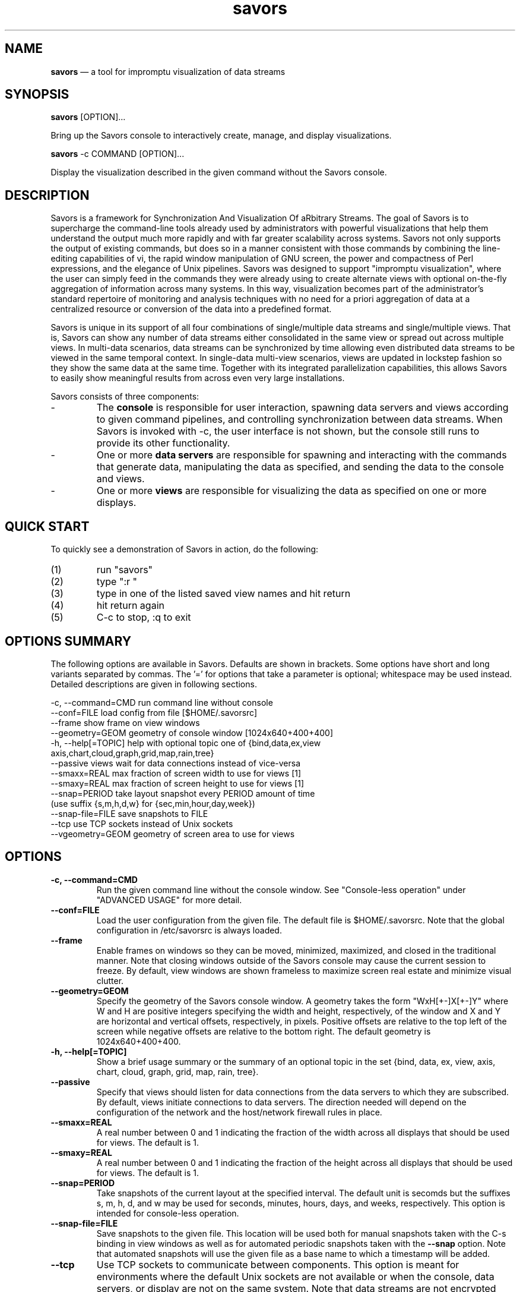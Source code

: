.TH "savors" "1" "18 May 2021" "" ""
./"################################################################
.SH "NAME"
./"################################################################
\fBsavors\fP \(em a tool for impromptu visualization of data streams
./"################################################################
.SH "SYNOPSIS"
./"################################################################
.nf
\fBsavors\fP [OPTION]...
.fi
.PP
Bring up the Savors console to interactively create, manage, and display
visualizations.
.PP
.nf
\fBsavors\fP -c COMMAND [OPTION]...
.fi
.PP
Display the visualization described in the given command without the
Savors console.
./"################################################################
.SH "DESCRIPTION"
./"################################################################
Savors is a framework for Synchronization And Visualization Of aRbitrary
Streams.  The goal of Savors is to supercharge the command-line tools already
used by administrators with powerful visualizations that help them understand
the output much more rapidly and with far greater scalability across systems.
Savors not only supports the output of existing commands, but does so in a
manner consistent with those commands by combining the line-editing
capabilities of vi, the rapid window manipulation of GNU screen, the power and
compactness of Perl expressions, and the elegance of Unix pipelines.  Savors
was designed to support "impromptu visualization", where the user can simply
feed in the commands they were already using to create alternate views with
optional on-the-fly aggregation of information across many systems.  In this
way, visualization becomes part of the administrator's standard repertoire of
monitoring and analysis techniques with no need for a priori aggregation of
data at a centralized resource or conversion of the data into a predefined
format.
.PP
Savors is unique in its support of all four combinations of single/multiple
data streams and single/multiple views.  That is, Savors can show any number of
data streams either consolidated in the same view or spread out across multiple
views.  In multi-data scenarios, data streams can be synchronized by time
allowing even distributed data streams to be viewed in the same temporal
context.  In single-data multi-view scenarios, views are updated in lockstep
fashion so they show the same data at the same time.  Together with its
integrated parallelization capabilities, this allows Savors to easily show
meaningful results from across even very large installations.
.PP
Savors consists of three components:
.IP -
The \fBconsole\fP is responsible for user interaction, spawning data
servers and views according to given command pipelines, and controlling
synchronization between data streams.  When Savors is invoked with -c,
the user interface is not shown, but the console still runs to provide
its other functionality.
.IP -
One or more \fBdata servers\fP are responsible for spawning and
interacting with the commands that generate data, manipulating the data
as specified, and sending the data to the console and views.
.IP -
One or more \fBviews\fP are responsible for visualizing the data as
specified on one or more displays.
./"################################################################
.SH "QUICK START"
./"################################################################
To quickly see a demonstration of Savors in action, do the following:
.PP
.PD 0
.IP (1)
run "savors"
.IP (2)
type ":r "
.IP (3)
type in one of the listed saved view names and hit return
.IP (4)
hit return again
.IP (5)
C-c to stop, :q to exit
.PD
./"################################################################
.SH "OPTIONS SUMMARY"
./"################################################################
The following options are available in Savors.  Defaults are shown in
brackets.  Some options have short and long variants separated by
commas.  The \(cq\&=\(cq\& for options that take a parameter is
optional; whitespace may be used instead.  Detailed descriptions are
given in following sections.
.PP
.nf
\-c, \-\-command=CMD  run command line without console
\-\-conf=FILE        load config from file [$HOME/.savorsrc]
\-\-frame            show frame on view windows
\-\-geometry=GEOM    geometry of console window [1024x640+400+400]
\-h, \-\-help[=TOPIC] help with optional topic one of {bind,data,ex,view
                     axis,chart,cloud,graph,grid,map,rain,tree}
\-\-passive          views wait for data connections instead of vice\-versa
\-\-smaxx=REAL       max fraction of screen width to use for views [1]
\-\-smaxy=REAL       max fraction of screen height to use for views [1]
\-\-snap=PERIOD      take layout snapshot every PERIOD amount of time
                     (use suffix {s,m,h,d,w} for {sec,min,hour,day,week})
\-\-snap\-file=FILE   save snapshots to FILE
\-\-tcp              use TCP sockets instead of Unix sockets
\-\-vgeometry=GEOM   geometry of screen area to use for views
.fi
./"################################################################
.SH "OPTIONS"
./"################################################################
.IP "\fB\-c, \-\-command=CMD\fP"
Run the given command line without the console window.  See
"Console-less operation" under "ADVANCED USAGE" for more detail.
.IP "\fB\-\-conf=FILE\fP"
Load the user configuration from the given file.  The default file is
$HOME/.savorsrc.  Note that the global configuration in /etc/savorsrc is
always loaded.
.IP "\fB\-\-frame\fP"
Enable frames on windows so they can be moved, minimized, maximized,
and closed in the traditional manner.  Note that closing windows outside
of the Savors console may cause the current session to freeze.  By
default, view windows are shown frameless to maximize screen real estate
and minimize visual clutter.  
.IP "\fB\-\-geometry=GEOM\fP"
Specify the geometry of the Savors console window.  A geometry takes
the form "WxH[+-]X[+-]Y" where W and H are positive integers specifying
the width and height, respectively, of the window and X and Y are
horizontal and vertical offsets, respectively, in pixels.  Positive
offsets are relative to the top left of the screen while negative
offsets are relative to the bottom right.  The default geometry is
1024x640+400+400.
.IP "\fB\-h, \-\-help[=TOPIC]\fP"
Show a brief usage summary or the summary of an optional topic in the
set {bind, data, ex, view, axis, chart, cloud, graph, grid, map, rain,
tree}.
.IP "\fB\-\-passive\fP"
Specify that views should listen for data connections from the data
servers to which they are subscribed.  By default, views initiate
connections to data servers.  The direction needed will depend on the
configuration of the network and the host/network firewall rules in
place.
.IP "\fB\-\-smaxx=REAL\fP"
A real number between 0 and 1 indicating the fraction of the width
across all displays that should be used for views.  The default is 1.
.IP "\fB\-\-smaxy=REAL\fP"
A real number between 0 and 1 indicating the fraction of the height
across all displays that should be used for views.  The default is 1.
.IP "\fB\-\-snap=PERIOD\fP"
Take snapshots of the current layout at the specified interval.
The default unit is secomds but the suffixes s, m, h, d, and w may be
used for seconds, minutes, hours, days, and weeks, respectively.
This option is intended for console-less operation.
.IP "\fB\-\-snap\-file=FILE\fP"
Save snapshots to the given file.  This location will be used both for
manual snapshots taken with the C-s binding in view windows as well as
for automated periodic snapshots taken with the \fB\-\-snap\fP option.
Note that automated snapshots will use the given file as a base name to
which a timestamp will be added.
.IP "\fB\-\-tcp\fP"
Use TCP sockets to communicate between components.  This option is meant
for environments where the default Unix sockets are not available or
when the console, data servers, or display are not on the same system.
Note that data streams are not encrypted between components.
.IP "\fB\-\-vgeometry=GEOM\fP"
Specify the geometry of the screen area that should be used to display
views.  See the \fB\-\-geometry\fP option for geometry format.
./"################################################################
.SH "SAVORS CONSOLE"
./"################################################################
Savors is invoked by calling the "savors" executable.  This brings up
a console window through which all interaction is carried out.  The
console contains the current view layout in the upper left, a vi-like
line editor and context-sensitive help in the upper right, and
information about the active view such as color mappings and data
time/contents at the bottom.
.PP
Savors is based on a model similar to that of GNU screen where the
display consists of one or more layouts that each contain one or more
regions, which themselves each house one or more windows, with each
window corresponding to a single view.  Multiple windows can be created
in each region with shuffling between them.  Regions may be split both
horizontally and vertically allowing arbitrary layouts to be created.
Like windows, multiple layouts can be created with shuffling between
them allowing a completely new set of windows to be swapped in with a
single keystroke.
.PP
The main form of interaction is the command line editor in the upper
right.  Just like vi, the editor starts in "escape-mode" so requires
a/A/i/I to enter insertion mode or "ex-mode" colon commands to
load/save views or exit.  Saved views and certain options are stored in
~/.savorsrc (see savorsrc(5)).  Context-sensitive help is shown beneath
the editor depending on the console mode and position in the text.
./"================================================================
.SS "Initiating Views"
./"================================================================
To visualize a command pipeline, type/load the pipeline into the
buffer and hit return.  A pipeline consists of three parts that will be
discussed throughout the remainder:
.PP
.PD 0
.IP (1)
the command or piped sequence of commands to visualize
.IP (2)
directives on how to manipulate the command output given through a
pseudo-env environment
.IP (3)
how to display the data through a supported view
.PD
.PP
The final command pipeline will be in the form:
.PP
.RS
.nf
env OPT=VAL... (ARGS... |...) |VIEW ...
.fi
.RE
.PP
For example, the following shows a simple "hello world" example:
.PP
.RS
.nf
env repeat=1 echo hello world |rain
.fi
.RE
./"================================================================
.SS "Saving/Loading Views"
./"================================================================
Views are saved/loaded via "ex-mode" similar to that of vi.  To enter
ex-mode, type ":" when in escape mode (i.e. when the green "insert"
button is not shown), which can always be entered by hitting the escape
key.  The following commands are supported in ex-mode:
.IP :q
Like vi, ":q" quits.  Note that unlike vi, unsaved buffers will not
prevent program exit (i.e. ":q" currently acts like vi ":q!").  This
behavior may be changed to more closely emulate vi in the future.
.IP ":r NAME"
To load a view called "name", use ":r name" then hit return.  When
":r" is entered, the help region will fill with the predefined views
available.  As more text is entered (e.g. ":r tree"), the help region
will fill with the possible completions.  Tab may be used to
automatically complete the name with the one that matches the prefix or
with a partial completion and the names remaining in the help region.
Hit return to load, then return to run.
.IP ":s FILE"
To save the canvas of the active window, use ":s file" then hit
return.  Note that files are written in postscript format.
.IP ":S FILE"
To save the canvases of the active layout, use ":S file" then hit
return.  Note that the postscript files of the individual windows
comprising the layout will be automatically stitched together.
.IP ":w NAME"
To save a view called "name", use ":w name" then hit return.  Note
that ":w" by itself does not save a view previously loaded as vi would.
This behavior may be changed to more closely emulate vi in the future.
.PP
The following key bindings are supported in ex-mode:
.PP
.PD 0
.RS
.IP BackSpace
Remove prev char
.IP Control-c
Abort ex mode
.IP Escape
Abort ex mode
.IP Tab
Complete :r name
.RE
.PD
./"================================================================
.SS "Window/Region/Layout Manipulation"
./"================================================================
The Savors interface uses a model similar to GNU screen.  The key
bindings have been streamlined to be a mix of vi escape mode and screen
commands to avoid the use of the screen C-a meta key.
.PP
The console always starts out with a single window in a single region in
a single layout.  Just like screen, there can be multiple windows per
region ("c" to create) with shuffling between them ("n" next, "p"
previous).  Just like screen >= 4.1, regions can be split both
horizontally with "s" or vertically with "S".  Also just like screen
>= 4.1, there can be multiple layouts ("C" to create) where a layout may
contain any arrangement of regions with shuffling between them ("N"
next, "P" previous).  In general, layouts are manipulated with the
capital version of the window commands (e.g. "c" creates window, "C"
creates layout).  Movement between regions is achieved using capital vi
movement keys (i.e. HJKL) or Shift-{Left,Down,Up,Right}.
.PP
Each window has its own command buffer used to create new
visualizations.  By default, all views will be synchronized by time.
Since this is not always desired, especially with computationally
expensive views such as graph/tree, or with data across multiple regions
of time, a "sync" directive can be used to specify the group with which
to sync each data stream.  The default group is "1".  Use a group of "0"
to be completely unsynchronized.  Note that when the data generator
portion of a command matches exactly, the views will share the data
instead of spawning a new command.  
.PP
Any/all windows can be paused and stepped.  Use "z" to stop the
current window and any windows in the same sync group.  Use "Z" to stop
all windows.  Use "j" or the Down key to step forward (stepping back is
not yet implemented).  Use "z" or "Z" again to unpause.  You can pause
all windows, then unpause some of them, and vice-versa depending which
window you are in.
./"================================================================
.SS "Console Escape-Mode Bindings"
./"================================================================
./"----------------------------------------------------------------
Console mode
./"----------------------------------------------------------------
.RS
.PD 0
.IP :
Ex mode
.IP Escape
Escape mode
.PD
.RE
.PP
./"----------------------------------------------------------------
Cursor movement
./"----------------------------------------------------------------
.RS
.PD 0
.IP b
Back word
.IP B
Back non-space
.IP e
End word
.IP E
End non-space
.IP h
Cursor left
.IP l
cursor right
.IP w
Next word
.IP W
Next non-space
.IP x
Delete char
.IP 0
line start
.IP $
line end
.IP ^
line non-space start
.IP BackSpace
cursor left
.IP Left
cursor left
.IP Right
cursor right
.IP Space
cursor right
.PD
.RE
.PP
./"----------------------------------------------------------------
Text manipulation
./"----------------------------------------------------------------
.RS
.PD 0
.IP a
append cursor
.IP A
append at end
.IP d
delete word
.IP D
delete to end
.IP i
insert cursor
.IP I
insert at start
.IP u
undo
.IP U
redo
.IP y
yank line
.IP Y
yank line
.IP ]
paste line
.IP Delete
delete char
.PD
.RE
.PP
./"----------------------------------------------------------------
Window manipulation
./"----------------------------------------------------------------
.RS
.PD 0
.IP c
create window
.IP C
create layout
.IP H
layout left
.IP J
layout down
.IP K
layout up
.IP L
layout right
.IP n
next window
.IP N
next layout
.IP p
prev window
.IP P
prev layout
.IP q
unfocus region (not yet implemented)
.IP Q
focus region (not yet implemented)
.IP r
remove window (not yet implemented)
.IP R
remove layout (not yet implemented)
.IP s
horizontal split
.IP S
vertical split
.IP X
delete region
.IP Shift-Down
layout down
.IP Shift-Left
layout left
.IP Shift-Right
layout right
.IP Shift-Up
layout up
.PD
.RE
.PP
./"----------------------------------------------------------------
View/Data manipulation
./"----------------------------------------------------------------
.RS
.PD 0
.IP j
step forward
.IP k
step back (not yet implemented)
.IP t
step time forward
.IP z
pause window
.IP Z
pause all
.IP Control-c
abort view
.IP Down
step forward
.IP Return
execute view
.IP Up
step back (not yet implemented)
.PD
.RE
.PD
./"################################################################
.SH "COMMAND PIPELINES AND DATA HANDLING"
./"################################################################
To demonstrate the anatomy of a command pipeline and illustrate
various features, the process of creating a treemap of user CPU activity
via top across four hosts will be used as a running example.  To see
what this looks like on a single system, type ":r tree_top" then two
returns in the console.  The normal top mode manipulates the terminal
window via curses, which isn't supported by Savors, so the "-b" option
is needed to force the non-curses batch mode.  To keep top producing
data periodically, "-d 10" is used to update every 10 seconds.  Hence,
the basic data generator is:
.PP
.RS
.nf
top -b -d 10
.fi
.RE
.PP
To achieve a consolidated view across four systems (which will be called
host[1-4]), however, we must ssh to each and run the same command.
While it is possible to create a command line to do this and consolidate
everything together outside of Savors, Savors has a more efficient way
of handling this using its built-in "data directives", which describe
how to produce and/or transform the data.  Data directives are specified
using a "pseudo-env" command (i.e. similar to but not actually invoking
the standard env command) where directive names are variables and
directive contents are the values.  In this case, to run the same
command over a set of systems, the "data" setting can be used:
.PP
.RS
.nf
env data=1,2,3,4 ssh hostfD top -b -d 10 ...
.fi
.RE
.PP
Note that the data directive also supports the form i-j so this case
could also have been written "data=1-4".  "fD" is one of a few special
variables that is replaced by the various values of the data directive,
so in this case, this creates 4 data streams composed of the top command
on each host host[1-4].  As will be seen later, this fD variable is also
available in the view specification to distinguish where each line of
data came from.
.PP
Since a primary function of Savors is to synchronize different streams
via time, Savors needs to understand the time associated with every line
of command output.  You can either (1) not give a time, in which case
the current time will be assigned, (2) give a "sync=0" directive, in
which time is disregarded, or (3) give a "time" directive to tell which
fields constitute the time.  The top command is a special case because
the time for many lines of output is only given on one line during each
iteration.  For cases like this, there is a "time_grep" directive,
which specifies a regular expression that should match only when the
line containing the time is encountered.  In the case of top, we see the
following output with the time:
.PP
.RS
.nf
top - 16:30:06 up 42 days, 8:31, 122 users, load average: ...
.fi
.RE
.PP
which occurs when "top" is found at the left margin, specified as the
regex "^top" in Perl syntax (which all Savors regexes assume - see
perlre(1)).  We must also tell Savors where in this line the time
occurs.  This is done using a "field specifier", which can be either a
single field like "f1", a field sequence like "f2-f5", a list of fields
like "f3,f7,f13", or "fL", which corresponds to the last field.  Fields
are assumed to be whitespace separated and start from f1 so in this
case, we would use "time=f3" as f1 is "top", f2 is "-", and f3 is
"16:30:06".  If input data is split by something other than or in
addition to whitespace, the "split" directive can be used to specify
the regex corresponding to the field separator (e.g. split='\\s+|,' would
split by both whitespace and commas).
.PP
In the command output, there may be lines that we don't want to
visualize or that don't follow the format we expect.  For example, each
top iteration looks like this:
.PP
.RS
.nf
top - 16:30:06 up 42 days, 8:31, 122 users, load average: ...
Tasks: 1408 total, 2 running, 1404 sleeping, 2 stopped, 0 zombie
Cpu(s): 0.6%us, 1.0%sy, 0.0%ni, 98.1%id, 0.3%wa, 0.0%hi, 0.0%si, 0.0%st
Mem: 64402M total, 55083M used, 9319M free, 189M buffers
Swap: 97346M total, 766M used, 96579M free, 36911M cached

  PID USER      PR  NI  VIRT  RES  SHR S %CPU %MEM    TIME+  COMMAND
47647 someuser  20   0  9984 2104  772 R    6  0.0   0:00.05 top
...
.fi
.RE
.PP
Since we are trying to visualize CPU activity at the process level, we
only want the pid/user/.../cmd lines.  While this could be done with
an additional grep in the command pipeline, Savors again has a built-in
way to handle this common case.  The "grep" and "grep_v" directives
tell Savors the lines that you do and don't care about, respectively,
just like the standard grep and grep -v commands, but again with Perl
regexes.
.PP
In this case, we are trying to get user CPU activity, so we need to
keep the process lines while eliminating root processes.  For this, we
use the "grep" directive with a regex '^\s*\d', which means keep lines
that begin with a digit (possibly preceded by whitespace) and the
"grep_v" directive with a regex ' root ', which means eliminate that
have root surrounded by spaces.  This leaves our final data generator
with directives as:
.PP
.RS
.nf
env grep='^\s*\d' grep_v=' root ' time=f3 time_grep='^top' \\
    data=1,2,3,4 ssh hostfD top -b -d 10 ...
.fi
.RE
.PP
See savors-data(7) for more information on supported data directives.
./"################################################################
.SH "VIEWS"
./"################################################################
The final command in each pipeline specifies how to visualize the data
using the view type as the command with any desired options relevant to
that type.  In the running example, we want to show a treemap (see
savors-treemap(1)) so would use:
.PP
.RS
.nf
|tree ...
.fi
.RE
.PP
The default Savors treemap is a squarified treemap, which is a
hierarchical tree of rectangular regions.  A given region shows the
percentage of the parent's total of some valuation that the given region
represents.  For the running example, we want the valuation to be CPU
activity.
.PP
To specify the hierarchy of regions, the tree view uses a list of
expressions given in the \fB\-\-fields\fP option (this option is used
in all view types).  If we look at the top header, we can see the
mapping between field numbers and what each field represents:
.PP
.RS
.nf
PID USER PR NI VIRT RES SHR S  %CPU %MEM TIME+ COMMAND
 f1  f2  f3 f4  f5   f6  f7 f8  f9   f10  f11    f12
.fi
.RE
.PP
For our treemap, we would like the highest level box to be the host
where the data came from.  In Savors, \fB\-\-fields\fP is a
comma-separated list of arbitrary Perl expressions that are evaluated
dynamically together with the various special "f*" variables.  Note that
expressions of anything besides simple fields or lists of fields must be
quoted.  We can create the highest level with the expression 'q(host).fD',
which is the string "host" concatenated with the particular data value
that the data came from.  We would then like the regions to break down by
user, command, and finally CPU activity.  We will base the CPU activity
on the %CPU field.  Since this can often be zero, we will add a small
value so that all processes are represented.  Our view specification is
now:
.PP
.RS
.nf
|tree --fields='q(host).fD',f2,f12,f9+.01
.fi
.RE
.PP
Another important consideration is how to color the treemap.  In the
treemap and other views, the \fB\-\-color\fP option specifies how colors
will be assigned.  Like each expression in the \fB\-\-fields\fP list,
\fB\-\-color\fP represents an arbitrary Perl expression.  It will
typically be a "f*" variable, but is not limited to that.  In the case
of our treemap, we will color by the command using \fB\-\-color=f12\fP,
hence we will easily be able to distinguish the same command running on
different hosts.  The final option we will use is the \fB\-\-period\fP
option to specify how much time within the data that we wish to show at
once.  Since top is updating every 10 seconds, we will use
\fB\-\-period=10\fP instead of the default of 1, making our final view
specification:
.PP
.RS
.nf
|tree --fields='q(host).fD',f2,f12,f9+.01 --color=f12 --period=10
.fi
.RE
.PP
This makes our full command:
.PP
.RS
.nf
env grep='^\s*\d' grep_v=' root ' time=f3 time_grep='^top' \\
    data=1,2,3,4 ssh hostfD top -b -d 10 \\
    |tree --fields='q(host).fD',f2,f12,f9+.01 --color=f12 --period=10
.fi
.RE
.PP
See savors-view(7) for more information on supported views.
./"################################################################
.SH "ADVANCED USAGE"
./"################################################################
./"================================================================
.SS "Console-less operation"
./"================================================================
A view can be run without the console by using the \fB\-\-command\fP
option set to either a full command (that would normally be entered in
the console editor) or to the name of a view saved with :w in the
console.  The geometry of this window can be specified using
\fB\-\-vgeometry\fP.  In this mode of operation, the following key
bindings are available:
.PP
.RS
.PD 0
.IP j
step forward
.IP k
step back (not yet implemented)
.IP t
step time forward
.IP z
pause window
.IP Control-c
abort view
.IP Control-s
save window canvas
.IP Down
step forward
.IP Up
step back (not yet implemented)
.PD
.RE
.PD
.PP
When C-s is used, the window canvas will be saved to the configured
value of the "snap_file" setting or savors-snapshot.ps otherwise.
.PP
This feature can be used to easily create visual versions of
standard/useful commands that can be deployed for all users without the
need for any Savors knowledge.
./"================================================================
.SS "Multi-view windows"
./"================================================================
A single window can be arbitrarily subdivided into subwindows in a
single command, which can be used to quickly generate parameter studies.
The "view" directive specifies the parameters to use in each view.  The
"layout" directive specifies the arrangement of windows in the current
region.  Layouts are any combination of grids (WxH), vertical splits
(L|R), and horizontal splits (T-B), with grids having a higher
precedence than splits.  For vertical splits, the shorthand "I|J" for
integers I and J may be used to represent "1xI|1xJ".  Similarly, for
horizontal splits, the shorthand "I-J" may be used to represent
"Ix1-Jx1".  For example,
.PP
.RS
.nf
layout='(4-1)|(3x2)'
.fi
.RE
.PP
would represent a layout where the left half of the window has 4
subwindows on top with 1 subwindow on the bottom and the right half of
the window has 6 subwindows arranged in 2 rows of 3 columns.
.PP
A new subwindow is spawned for each view value.  Before spawning, the
special variable "fV" is replaced by each value in data generator
pipelines and view options.  For example:
.PP
.RS
.nf
env view=1-4 layout=2x2 ssh hostfV ...
.fi
.RE
.PP
would create a view for each of four hosts host[1-4] in a 2x2 grid.
./"================================================================
.SS "Multi-host displays"
./"================================================================
Displays that consist of multiple monitors connected to separate hosts
can be supported by configuring the "displays" and "wall" configuration
items.  The wall setting specifies the layout of the displays (only grid
layouts are supported).  The displays setting specifies a list of
host/$DISPLAY pairs for each monitor in the grid.  Columns of each row
are mapped to displays in left to right order before the row below is
mapped.
.PP
Note that each display host must be accessible via non-interactive ssh
authentication (e.g. publickey or hostbased) and all corresponding ssh
public host keys must be in the user's or system's known host file.
./"################################################################
.SH "NOTES"
./"################################################################
Savors is not compatible with tiling window managers (e.g. ratpoison)
as it does its own tiling.
.PP
Savors is in an alpha state so it is quite likely it will crash at some
point as error handling and input validation are minimal.  In some
scenarios, data-related processes may not always be cleaned up
appropriately.  Whatever the cause, processes may be killed quickly using
"killall perl" or "killall /usr/bin/perl" depending on system type (care
should be taken, of course, not to kill unrelated processes).
./"################################################################
.SH "EXIT STATUS"
./"################################################################
savors exits with 0 on success or >0 if an error occurs.
./"################################################################
.SH "FILES"
./"################################################################
/etc/savorsrc
.RS
This file specifies various global configuration items including
screen and geometry preferences, file paths, default options, and
preconfigured views.  See savorsrc(5).
.RE
.PP
$HOME/.savorsrc
.RS
This file specifies per user overrides of global configuration and
saved views.  See savorsrc(5).
.RE
./"################################################################
.SH "AUTHOR"
./"################################################################
savors was written by Paul Kolano.
./"################################################################
.SH "SEE ALSO"
./"################################################################
perlre(1), savors-axis(7), savors-chart(7), savors-cloud(7),
savors-data(7), savors-expr(7), savors-graph(7), savors-grid(7),
savors-map(7), savors-rain(7), savors-tree(7), savors-view(7),
savorsrc(5), screen(1), vi(1)
